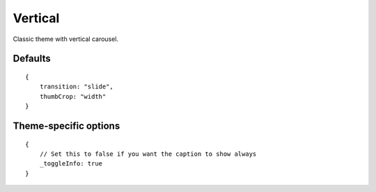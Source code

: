 .. highlight:: javascript

*******
Vertical
*******

Classic theme with vertical carousel.

Defaults
--------

::

    {
        transition: "slide",
        thumbCrop: "width"
    }

Theme-specific options
----------------------

::

    {
        // Set this to false if you want the caption to show always
        _toggleInfo: true
    }
